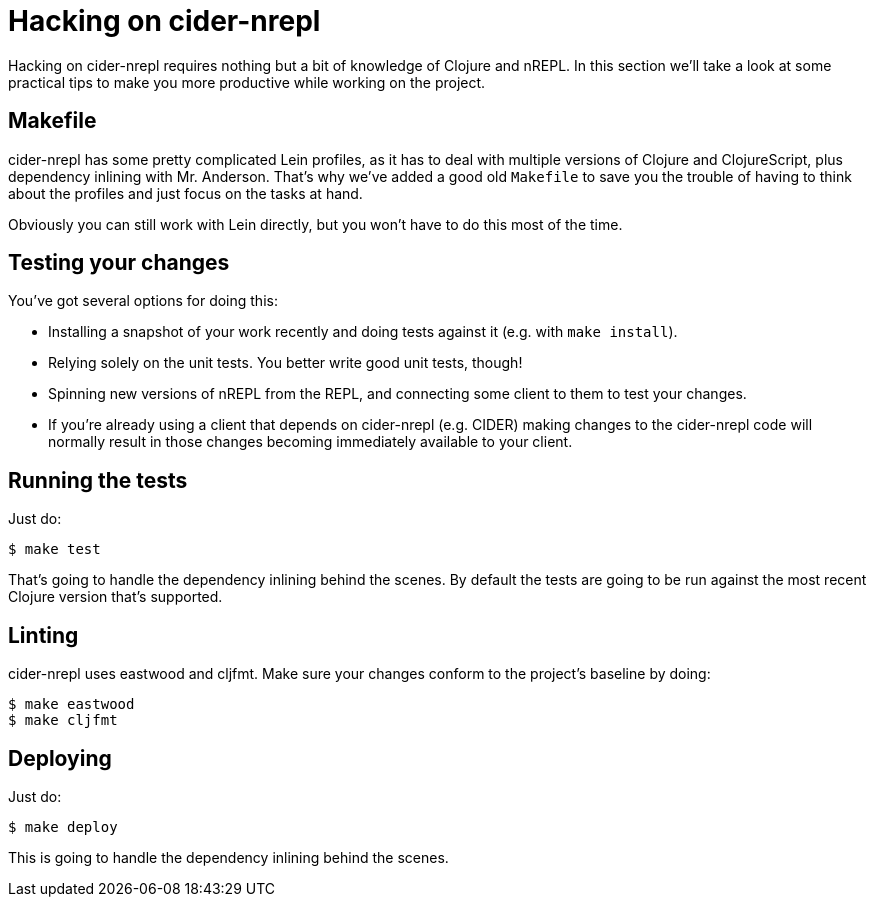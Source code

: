 = Hacking on cider-nrepl

Hacking on cider-nrepl requires nothing but a bit of knowledge of Clojure and nREPL.
In this section we'll take a look at some practical tips to make you more productive
while working on the project.

== Makefile

cider-nrepl has some pretty complicated Lein profiles, as it has to deal with multiple versions of
Clojure and ClojureScript, plus dependency inlining with Mr. Anderson. That's why we've
added a good old `Makefile` to save you the trouble of having to think about the profiles
and just focus on the tasks at hand.

Obviously you can still work with Lein directly, but you won't have to do this most of the time.

== Testing your changes

You've got several options for doing this:

* Installing a snapshot of your work recently and doing tests against it (e.g. with `make install`).
* Relying solely on the unit tests. You better write good unit tests, though!
* Spinning new versions of nREPL from the REPL, and connecting some client to them to test your changes.
* If you're already using a client that depends on cider-nrepl (e.g. CIDER) making changes to the cider-nrepl
code will normally result in those changes becoming immediately available to your client.

== Running the tests

Just do:

  $ make test

That's going to handle the dependency inlining behind the scenes.
By default the tests are going to be run against the most recent
Clojure version that's supported.

== Linting

cider-nrepl uses eastwood and cljfmt. Make sure your changes conform to the project's baseline by doing:

  $ make eastwood
  $ make cljfmt

== Deploying

Just do:

  $ make deploy

This is going to handle the dependency inlining behind the scenes.

